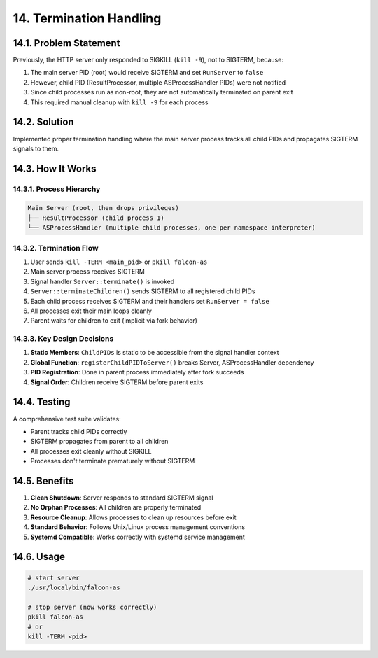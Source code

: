 14. Termination Handling
========================

14.1. Problem Statement
-----------------------

Previously, the HTTP server only responded to SIGKILL (``kill -9``), not to SIGTERM, because:

1. The main server PID (root) would receive SIGTERM and set ``RunServer`` to ``false``
2. However, child PID (ResultProcessor, multiple ASProcessHandler PIDs) were not notified
3. Since child processes run as non-root, they are not automatically terminated on parent exit
4. This required manual cleanup with ``kill -9`` for each process

14.2. Solution
--------------

Implemented proper termination handling where the main server process tracks all child PIDs and propagates SIGTERM signals to them.

14.3. How It Works
------------------

14.3.1. Process Hierarchy
~~~~~~~~~~~~~~~~~~~~~~~~

.. code-block:: text

   Main Server (root, then drops privileges)
   ├── ResultProcessor (child process 1)
   └── ASProcessHandler (multiple child processes, one per namespace interpreter)

14.3.2. Termination Flow
~~~~~~~~~~~~~~~~~~~~~~~~

1. User sends ``kill -TERM <main_pid>`` or ``pkill falcon-as``
2. Main server process receives SIGTERM
3. Signal handler ``Server::terminate()`` is invoked
4. ``Server::terminateChildren()`` sends SIGTERM to all registered child PIDs
5. Each child process receives SIGTERM and their handlers set ``RunServer = false``
6. All processes exit their main loops cleanly
7. Parent waits for children to exit (implicit via fork behavior)

14.3.3. Key Design Decisions
~~~~~~~~~~~~~~~~~~~~~~~~~~~~

1. **Static Members**: ``ChildPIDs`` is static to be accessible from the signal handler context
2. **Global Function**: ``registerChildPIDToServer()`` breaks Server, ASProcessHandler dependency
3. **PID Registration**: Done in parent process immediately after fork succeeds
4. **Signal Order**: Children receive SIGTERM before parent exits

14.4. Testing
-------------

A comprehensive test suite validates:

- Parent tracks child PIDs correctly
- SIGTERM propagates from parent to all children
- All processes exit cleanly without SIGKILL
- Processes don't terminate prematurely without SIGTERM

14.5. Benefits
--------------

1. **Clean Shutdown**: Server responds to standard SIGTERM signal
2. **No Orphan Processes**: All children are properly terminated
3. **Resource Cleanup**: Allows processes to clean up resources before exit
4. **Standard Behavior**: Follows Unix/Linux process management conventions
5. **Systemd Compatible**: Works correctly with systemd service management

14.6. Usage
-----------

.. code-block:: bash

   # start server
   ./usr/local/bin/falcon-as

   # stop server (now works correctly)
   pkill falcon-as
   # or
   kill -TERM <pid>
